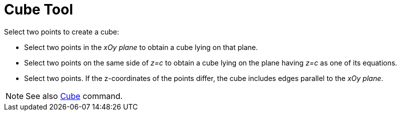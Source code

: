 = Cube Tool
:page-en: tools/Cube
ifdef::env-github[:imagesdir: /en/modules/ROOT/assets/images]

Select two points to create a cube:

* Select two points in the _xOy plane_ to obtain a cube lying on that plane.
* Select two points on the same side of _z=c_ to obtain a cube lying on the plane having _z=c_ as one of its equations.
* Select two points. If the z-coordinates of the points differ, the cube includes edges parallel to the _xOy plane_.

[NOTE]
====

See also xref:/commands/Cube.adoc[Cube] command.

====
